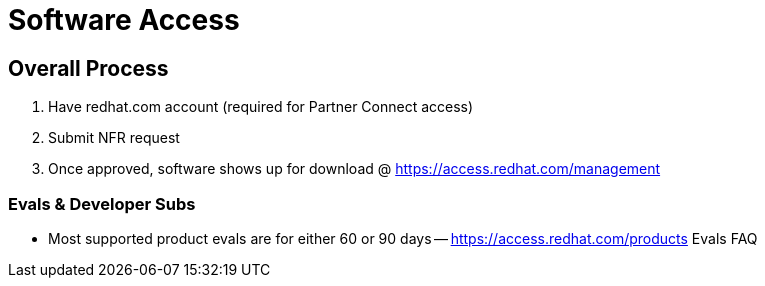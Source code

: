 = Software Access

## Overall Process
1. Have redhat.com account (required for Partner Connect access)

2. Submit NFR request

3. Once approved, software shows up for download @ https://access.redhat.com/management

// Personal vs. Corporate redhat.com accounts (Corp account required)

// Subscription & Account Mgmt

### Evals & Developer Subs

* Most supported product evals are for either 60 or 90 days -- https://access.redhat.com/products 
Evals FAQ
